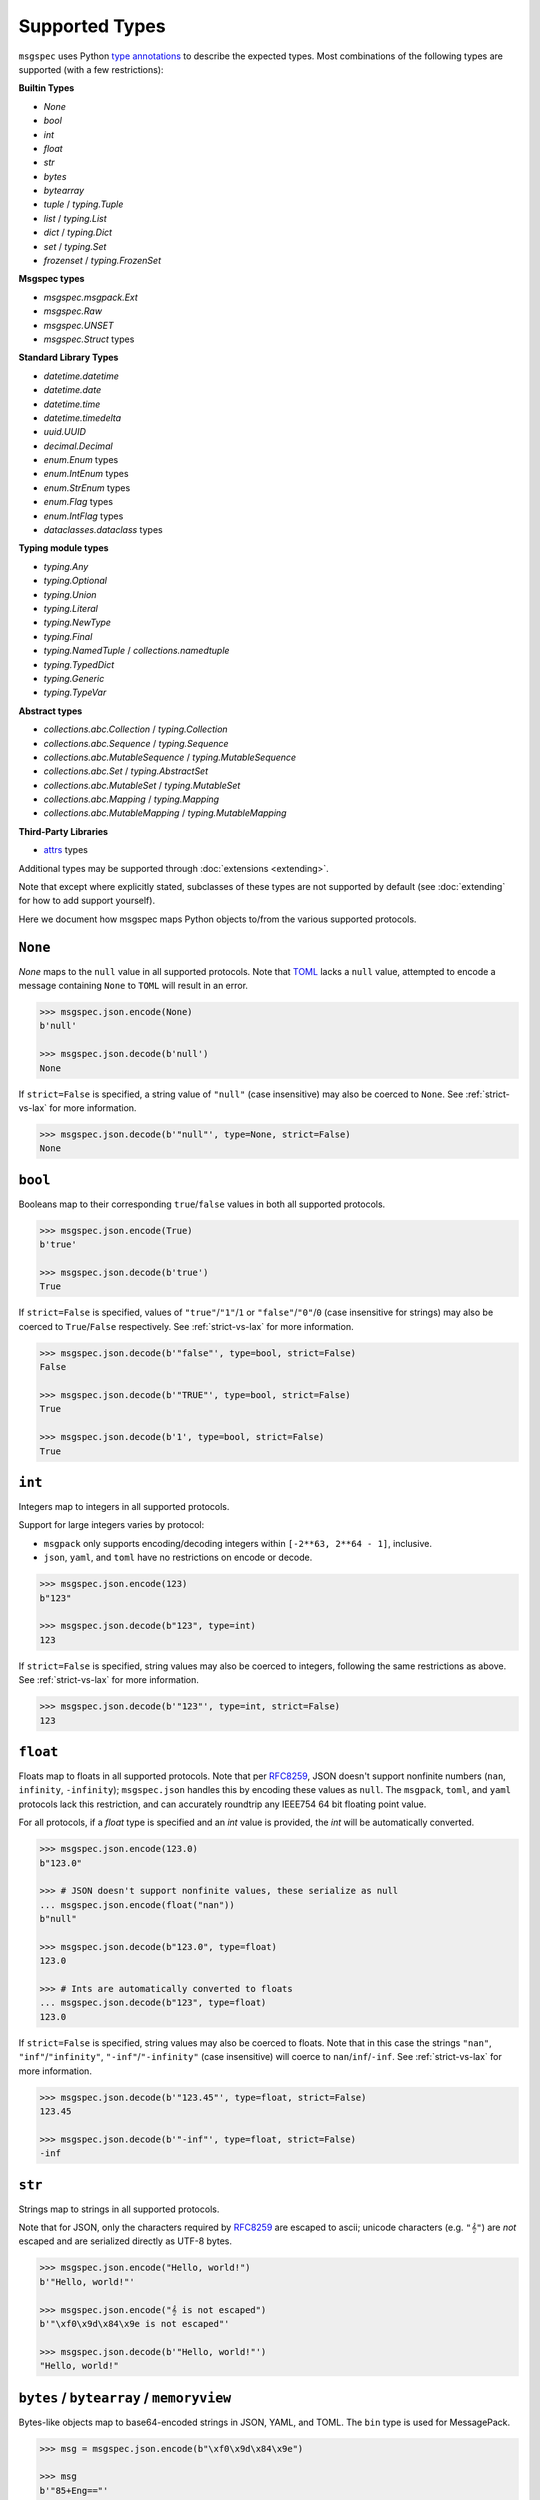 Supported Types
===============

``msgspec`` uses Python `type annotations`_ to describe the expected types.
Most combinations of the following types are supported (with a few restrictions):

**Builtin Types**

- `None`
- `bool`
- `int`
- `float`
- `str`
- `bytes`
- `bytearray`
- `tuple` / `typing.Tuple`
- `list` / `typing.List`
- `dict` / `typing.Dict`
- `set` / `typing.Set`
- `frozenset` / `typing.FrozenSet`

**Msgspec types**

- `msgspec.msgpack.Ext`
- `msgspec.Raw`
- `msgspec.UNSET`
- `msgspec.Struct` types

**Standard Library Types**

- `datetime.datetime`
- `datetime.date`
- `datetime.time`
- `datetime.timedelta`
- `uuid.UUID`
- `decimal.Decimal`
- `enum.Enum` types
- `enum.IntEnum` types
- `enum.StrEnum` types
- `enum.Flag` types
- `enum.IntFlag` types
- `dataclasses.dataclass` types

**Typing module types**

- `typing.Any`
- `typing.Optional`
- `typing.Union`
- `typing.Literal`
- `typing.NewType`
- `typing.Final`
- `typing.NamedTuple` / `collections.namedtuple`
- `typing.TypedDict`
- `typing.Generic`
- `typing.TypeVar`

**Abstract types**

- `collections.abc.Collection` / `typing.Collection`
- `collections.abc.Sequence` / `typing.Sequence`
- `collections.abc.MutableSequence` / `typing.MutableSequence`
- `collections.abc.Set` / `typing.AbstractSet`
- `collections.abc.MutableSet` / `typing.MutableSet`
- `collections.abc.Mapping` / `typing.Mapping`
- `collections.abc.MutableMapping` / `typing.MutableMapping`

**Third-Party Libraries**

- attrs_ types

Additional types may be supported through :doc:`extensions <extending>`.

Note that except where explicitly stated, subclasses of these types are not
supported by default (see :doc:`extending` for how to add support yourself).

Here we document how msgspec maps Python objects to/from the various supported
protocols.

``None``
--------

`None` maps to the ``null`` value in all supported protocols. Note that TOML_
lacks a ``null`` value, attempted to encode a message containing ``None`` to
``TOML`` will result in an error.

.. code-block:: python

    >>> msgspec.json.encode(None)
    b'null'

    >>> msgspec.json.decode(b'null')
    None

If ``strict=False`` is specified, a string value of ``"null"`` (case
insensitive) may also be coerced to ``None``. See :ref:`strict-vs-lax` for more
information.

.. code-block:: python

   >>> msgspec.json.decode(b'"null"', type=None, strict=False)
   None

``bool``
--------

Booleans map to their corresponding ``true``/``false`` values in both all
supported protocols.

.. code-block:: python

    >>> msgspec.json.encode(True)
    b'true'

    >>> msgspec.json.decode(b'true')
    True

If ``strict=False`` is specified, values of ``"true"``/``"1"``/``1`` or
``"false"``/``"0"``/``0`` (case insensitive for strings) may also be coerced to
``True``/``False`` respectively. See :ref:`strict-vs-lax` for more information.

.. code-block:: python

   >>> msgspec.json.decode(b'"false"', type=bool, strict=False)
   False

   >>> msgspec.json.decode(b'"TRUE"', type=bool, strict=False)
   True

   >>> msgspec.json.decode(b'1', type=bool, strict=False)
   True

``int``
-------

Integers map to integers in all supported protocols.

Support for large integers varies by protocol:

- ``msgpack`` only supports encoding/decoding integers within
  ``[-2**63, 2**64 - 1]``, inclusive.
- ``json``, ``yaml``, and ``toml`` have no restrictions on encode or decode.

.. code-block:: python

    >>> msgspec.json.encode(123)
    b"123"

    >>> msgspec.json.decode(b"123", type=int)
    123

If ``strict=False`` is specified, string values may also be coerced to
integers, following the same restrictions as above. See :ref:`strict-vs-lax`
for more information.

.. code-block:: python

   >>> msgspec.json.decode(b'"123"', type=int, strict=False)
   123


``float``
---------

Floats map to floats in all supported protocols. Note that per RFC8259_, JSON
doesn't support nonfinite numbers (``nan``, ``infinity``, ``-infinity``);
``msgspec.json`` handles this by encoding these values as ``null``. The
``msgpack``, ``toml``, and ``yaml`` protocols lack this restriction, and can
accurately roundtrip any IEEE754 64 bit floating point value.

For all protocols, if a `float` type is specified and an `int` value is
provided, the `int` will be automatically converted.

.. code-block:: python

    >>> msgspec.json.encode(123.0)
    b"123.0"

    >>> # JSON doesn't support nonfinite values, these serialize as null
    ... msgspec.json.encode(float("nan"))
    b"null"

    >>> msgspec.json.decode(b"123.0", type=float)
    123.0

    >>> # Ints are automatically converted to floats
    ... msgspec.json.decode(b"123", type=float)
    123.0

If ``strict=False`` is specified, string values may also be coerced to floats.
Note that in this case the strings ``"nan"``, ``"inf"``/``"infinity"``,
``"-inf"``/``"-infinity"`` (case insensitive) will coerce to
``nan``/``inf``/``-inf``. See :ref:`strict-vs-lax` for more information.

.. code-block:: python

   >>> msgspec.json.decode(b'"123.45"', type=float, strict=False)
   123.45

   >>> msgspec.json.decode(b'"-inf"', type=float, strict=False)
   -inf

``str``
-------

Strings map to strings in all supported protocols.

Note that for JSON, only the characters required by RFC8259_ are escaped to
ascii; unicode characters (e.g. ``"𝄞"``) are *not* escaped and are serialized
directly as UTF-8 bytes.

.. code-block:: python

    >>> msgspec.json.encode("Hello, world!")
    b'"Hello, world!"'

    >>> msgspec.json.encode("𝄞 is not escaped")
    b'"\xf0\x9d\x84\x9e is not escaped"'

    >>> msgspec.json.decode(b'"Hello, world!"')
    "Hello, world!"

``bytes`` / ``bytearray`` / ``memoryview``
------------------------------------------

Bytes-like objects map to base64-encoded strings in JSON, YAML, and TOML. The
``bin`` type is used for MessagePack.

.. code-block:: python

    >>> msg = msgspec.json.encode(b"\xf0\x9d\x84\x9e")

    >>> msg
    b'"85+Eng=="'

    >>> msgspec.json.decode(msg, type=bytes)
    b'\xf0\x9d\x84\x9e'

    >>> msgspec.json.decode(msg, type=bytearray)
    bytearray(b'\xf0\x9d\x84\x9e')

``datetime``
------------

The encoding used for `datetime.datetime` objects depends on both the
protocol and whether these objects are timezone-aware_ or timezone-naive:

- **JSON**: Timezone-aware datetimes are encoded as RFC3339_ compatible
  strings. Timezone-naive datetimes are encoded the same, but lack the timezone
  component (making them not strictly RFC3339_ compatible, but still ISO8601_
  compatible).

- **MessagePack**: Timezone-aware datetimes are encoded using the `timestamp
  extension`. Timezone-naive datetimes are encoded the same, but lack the
  timezone component (making them not strictly RFC3339_ compatible, but still
  ISO8601_ compatible). During decoding, both string and timestamp-extension
  values are supported for flexibility.

- **YAML**: Datetimes are encoded using YAML's native datetime type. Both
  timezone-aware and timezone-naive datetimes are supported.

- **TOML**: Datetimes are encoded using TOML's native datetime type. Both
  timezone-aware and timezone-naive datetimes are supported.

Note that you can require a `datetime.datetime` object to be timezone-aware or
timezone-naive by specifying a ``tz`` constraint (see
:ref:`datetime-constraints` for more information).

.. code-block:: python

    >>> import datetime

    >>> tz = datetime.timezone(datetime.timedelta(hours=6))

    >>> tz_aware = datetime.datetime(2021, 4, 2, 18, 18, 10, 123, tzinfo=tz)

    >>> msg = msgspec.json.encode(tz_aware)

    >>> msg
    b'"2021-04-02T18:18:10.000123+06:00"'

    >>> msgspec.json.decode(msg, type=datetime.datetime)
    datetime.datetime(2021, 4, 2, 18, 18, 10, 123, tzinfo=datetime.timezone(datetime.timedelta(seconds=21600)))

    >>> tz_naive = datetime.datetime(2021, 4, 2, 18, 18, 10, 123)

    >>> msg = msgspec.json.encode(tz_naive)

    >>> msg
    b'"2021-04-02T18:18:10.000123"'

    >>> msgspec.json.decode(msg, type=datetime.datetime)
    datetime.datetime(2021, 4, 2, 18, 18, 10, 123)

    >>> msgspec.json.decode(b'"oops"', type=datetime.datetime)
    Traceback (most recent call last):
      File "<stdin>", line 1, in <module>
    msgspec.ValidationError: Invalid RFC3339 encoded datetime


Additionally, if ``strict=False`` is specified, all protocols will decode ints,
floats, or strings containing ints/floats as timezone-aware datetimes,
interpreting the value as seconds since the epoch in UTC (a `Unix Timestamp
<https://en.wikipedia.org/wiki/Unix_time>`__). See :ref:`strict-vs-lax` for
more information.

.. code-block:: python

    >>> msgspec.json.decode(b"1617405490.000123", type=datetime.datetime)
    Traceback (most recent call last):
      File "<stdin>", line 1, in <module>
    msgspec.ValidationError: Expected `datetime`, got `float`

    >>> msgspec.json.decode(b"1617405490.000123", type=datetime.datetime, strict=False)
    datetime.datetime(2021, 4, 2, 18, 18, 10, 123, tzinfo=datetime.timezone.utc)

``date``
--------

`datetime.date` values map to:

- **JSON**: RFC3339_ encoded strings
- **MessagePack**: RFC3339_ encoded strings
- **YAML**: YAML's native date type
- **TOML** TOML's native date type

.. code-block:: python

    >>> import datetime

    >>> date = datetime.date(2021, 4, 2)

    >>> msg = msgspec.json.encode(date)

    >>> msg
    b'"2021-04-02"'

    >>> msgspec.json.decode(msg, type=datetime.date)
    datetime.date(2021, 4, 2)

    >>> msgspec.json.decode(b'"oops"', type=datetime.date)
    Traceback (most recent call last):
      File "<stdin>", line 1, in <module>
    msgspec.ValidationError: Invalid RFC3339 encoded date

``time``
--------

The encoding used for `datetime.time` objects is dependent on both the protocol
and whether these objects are timezone-aware_ or timezone-naive:

- **JSON**, **MessagePack**, and **YAML**: Timezone-aware times are encoded as
  RFC3339_ compatible strings. Timezone-naive times are encoded the same, but
  lack the timezone component (making them not strictly RFC3339_ compatible,
  but still ISO8601_ compatible).

- **TOML**: Timezone-naive times are encoded using TOML's native time type.
  Timezone-aware times aren't supported.

Note that you can require a `datetime.time` object to be timezone-aware or
timezone-naive by specifying a ``tz`` constraint (see
:ref:`datetime-constraints` for more information).

.. code-block:: python

    >>> import datetime

    >>> tz = datetime.timezone(datetime.timedelta(hours=6))

    >>> tz_aware = datetime.time(18, 18, 10, 123, tzinfo=tz)

    >>> msg = msgspec.json.encode(tz_aware)

    >>> msg
    b'"18:18:10.000123+06:00"'

    >>> msgspec.json.decode(msg, type=datetime.time)
    datetime.time(18, 18, 10, 123, tzinfo=datetime.timezone(datetime.timedelta(seconds=21600)))

    >>> tz_naive = datetime.time(18, 18, 10, 123)

    >>> msg = msgspec.json.encode(tz_naive)

    >>> msg
    b'"18:18:10.000123"'

    >>> msgspec.json.decode(msg, type=datetime.time)
    datetime.time(18, 18, 10, 123)

    >>> msgspec.json.decode(b'"oops"', type=datetime.time)
    Traceback (most recent call last):
      File "<stdin>", line 1, in <module>
    msgspec.ValidationError: Invalid RFC3339 encoded time

``timedelta``
-------------

`datetime.timedelta` values map to extended `ISO 8601 duration strings`_ in all
protocols.

The format as described in the ISO specification is fairly lax and a bit
underspecified, leading most real-world implementations to implement a stricter
subset.

The duration format used here is as follows:

.. code-block:: text

   [+/-]P[#D][T[#H][#M][#S]]

- The format starts with an optional sign (``-`` or ``+``). If negative, the
  whole duration is negated.

- The letter ``P`` follows (case insensitive)

- There are then four segments, each consisting of a number and unit. The units
  are ``D``, ``H``, ``M``, ``S`` (case insensitive) for days, hours, minutes,
  and seconds respectively. These segments must occur in this order.

  - If a segment would have a 0 value it may be omitted, with the caveat that at
    least one segment must be present.

  - If a time (hour, minute, or second) segment is present then the letter ``T``
    (case insensitive) must precede the first time segment. Likewise if a ``T``
    is present, there must be at least 1 segment after the ``T``.

  - Each segment is composed of 1 or more digits, followed by the unit. Leading
    0s are accepted. The *final* segment may include a decimal component if
    needed.

A few examples:

.. code-block:: python

   "P0D"                # 0 days
   "P1D"                # 1 Day
   "PT1H30S"            # 1 Hour and 30 minutes
   "PT1.5H"             # 1 Hour and 30 minutes
   "-PT1M30S"           # -90 seconds
   "PT1H30M25.5S"       # 1 Hour, 30 minutes, and 25.5 seconds

While msgspec will decode duration strings making use of the ``H`` (hour) or
``M`` (minute) units, durations encoded by msgspec will only consist of ``D``
(day) and ``S`` (second) segments.

The implementation in ``msgspec`` is compatible with the ones in:

- Java's ``time.Duration.parse`` (`docs <https://docs.oracle.com/en/java/javase/17/docs/api/java.base/java/time/Duration.html#parse(java.lang.CharSequence)>`__)
- Javascript's proposed ``Temporal.Duration`` standard API (`docs <https://tc39.es/proposal-temporal/docs/duration.html>`__)
- Python libraries like pendulum_ or pydantic_.

Duration strings produced by msgspec should be interchangeable with these
libraries, as well as similar ones in other language ecosystems.

.. code-block:: python

    >>> from datetime import timedelta

    >>> msgspec.json.encode(timedelta(seconds=123))
    b'"PT123S"'

    >>> msgspec.json.encode(timedelta(days=1, seconds=30, microseconds=123))
    b'"P1DT30.000123S"'

    >>> msgspec.json.decode(b'"PT123S"', type=timedelta)
    datetime.timedelta(seconds=123)

    >>> msgspec.json.decode(b'"PT1.5M"', type=timedelta)
    datetime.timedelta(seconds=90)

    >>> msgspec.json.decode(b'"oops"', type=datetime.timedelta)
    Traceback (most recent call last):
      File "<stdin>", line 1, in <module>
    msgspec.ValidationError: Invalid ISO8601 duration

Additionally, if ``strict=False`` is specified, all protocols will decode ints,
floats, or strings containing ints/floats as timedeltas, interpreting the value
as total seconds. See :ref:`strict-vs-lax` for more information.

.. code-block:: python

    >>> msgspec.json.decode(b"123.4", type=datetime.timedelta)
    Traceback (most recent call last):
      File "<stdin>", line 1, in <module>
    msgspec.ValidationError: Expected `duration`, got `float`

    >>> msgspec.json.decode(b"123.4", type=datetime.timedelta, strict=False)
    datetime.timedelta(seconds=123, microseconds=400000)

``uuid``
--------

`uuid.UUID` values are serialized as RFC4122_ encoded canonical strings in all
protocols by default. Subclasses of `uuid.UUID` are also supported for encoding
only.

.. code-block:: python

    >>> import uuid

    >>> u = uuid.UUID("c4524ac0-e81e-4aa8-a595-0aec605a659a")

    >>> msgspec.json.encode(u)
    b'"c4524ac0-e81e-4aa8-a595-0aec605a659a"'

    >>> msgspec.json.decode(b'"c4524ac0-e81e-4aa8-a595-0aec605a659a"', type=uuid.UUID)
    UUID('c4524ac0-e81e-4aa8-a595-0aec605a659a')

    >>> msgspec.json.decode(b'"oops"', type=uuid.UUID)
    Traceback (most recent call last):
        File "<stdin>", line 1, in <module>
    msgspec.ValidationError: Invalid UUID

Alternative formats are also supported by the JSON and MessagePack encoders.
The format may be selected by passing it to ``uuid_format`` when creating an
``Encoder``. The following options are supported:

- ``canonical``: UUIDs are encoded as RFC4122_ canonical strings (same as
  ``str(uuid)``). This is the default.
- ``hex``: UUIDs are encoded as RFC4122_ hex strings (same as ``uuid.hex``).
- ``bytes``: UUIDs are encoded as binary values of the uuid's big-endian
  128-bit integer representation (same as ``uuid.bytes``). This is only supported
  by the MessagePack encoder.

When decoding, any of the above formats are accepted.

.. code-block:: python

    >>> enc = msgspec.json.Encoder(uuid_format="hex")

    >>> uuid_hex = enc.encode(u)

    >>> uuid_hex
    b'"c4524ac0e81e4aa8a5950aec605a659a"'

    >>> msgspec.json.decode(uuid_hex, type=uuid.UUID)
    UUID('c4524ac0-e81e-4aa8-a595-0aec605a659a')

    >>> enc = msgspec.msgpack.Encoder(uuid_format="bytes")

    >>> uuid_bytes = enc.encode(u)

    >>> msgspec.msgpack.decode(uuid_bytes, type=uuid.UUID)
    UUID('c4524ac0-e81e-4aa8-a595-0aec605a659a')


``decimal``
-----------

`decimal.Decimal` values are encoded as their string representation in all
protocols by default. This ensures no precision loss during serialization, as
would happen with a float representation.

.. code-block:: python

    >>> import decimal

    >>> x = decimal.Decimal("1.2345")

    >>> msg = msgspec.json.encode(x)

    >>> msg
    b'"1.2345"'

    >>> msgspec.json.decode(msg, type=decimal.Decimal)
    Decimal('1.2345')

    >>> msgspec.json.decode(b'"oops"', type=decimal.Decimal)
    Traceback (most recent call last):
        File "<stdin>", line 1, in <module>
    msgspec.ValidationError: Invalid decimal string

For JSON and MessagePack you may instead encode decimal values the same as
numbers by creating a ``Encoder`` and specifying ``decimal_format='number'``.

.. code-block:: python

    >>> encoder = msgspec.json.Encoder(decimal_format="number")

    >>> encoder.encode(x)
    b'1.2345'

This setting is not yet supported for YAML or TOML - if this option is
important for you please `open an issue`_.

All protocols will also decode `decimal.Decimal` values from ``int`` or
``float`` inputs. For JSON the value is parsed directly from the serialized
bytes, avoiding any precision loss:

.. code-block:: python

   >>> msgspec.json.decode(b"1.3", type=decimal.Decimal)
   Decimal('1.3')

   >>> msgspec.json.decode(b"1.300", type=decimal.Decimal)
   Decimal('1.300')

   >>> msgspec.json.decode(b"0.1234567891234567811", type=decimal.Decimal)
   Decimal('0.1234567891234567811')

Other protocols will coerce float inputs to the shortest decimal value that
roundtrips back to the corresponding IEEE754 float representation (this is
effectively equivalent to ``decimal.Decimal(str(float_val))``). This may result
in precision loss for some inputs! In general we recommend avoiding parsing
`decimal.Decimal` values from anything but strings.

.. code-block:: python

   >>> msgspec.yaml.decode(b"1.3", type=decimal.Decimal)
   Decimal('1.3')

   >>> msgspec.yaml.decode(b"1.300", type=decimal.Decimal)  # trailing 0s truncated!
   Decimal('1.3')

   >>> msgspec.yaml.decode(b"0.1234567891234567811", type=decimal.Decimal)  # precision loss!
   Decimal('0.12345678912345678')


``list`` / ``tuple`` / ``set`` / ``frozenset``
----------------------------------------------

`list`, `tuple`, `set`, and `frozenset` objects map to arrays in all protocols.
An error is raised if the elements don't match the specified element type (if
provided).

Subclasses of these types are also supported for encoding only. To decode into
a ``list`` subclass you'll need to implement a ``dec_hook`` (see
:doc:`extending`).

.. code-block:: python

    >>> msgspec.json.encode([1, 2, 3])
    b'[1,2,3]'

    >>> msgspec.json.encode({1, 2, 3})
    b'[1,2,3]'

    >>> msgspec.json.decode(b'[1,2,3]', type=set)
    {1, 2, 3}

    >>> from typing import Set

    >>> # Decode as a set of ints
    ... msgspec.json.decode(b'[1, 2, 3]', type=Set[int])
    {1, 2, 3}

    >>> # Oops, all elements should be ints
    ... msgspec.json.decode(b'[1, 2, "oops"]', type=Set[int])
    Traceback (most recent call last):
      File "<stdin>", line 1, in <module>
    msgspec.ValidationError: Expected `int`, got `str` - at `$[2]`

``NamedTuple``
--------------

`typing.NamedTuple` types map to arrays in all protocols.  An error is raised
during decoding if the type doesn't match or if any required fields are
missing.

Note that ``msgspec`` supports both `typing.NamedTuple` and
`collections.namedtuple`, although the latter lacks a way to specify field
types.

When possible we recommend using `msgspec.Struct` (possibly with
``array_like=True`` and ``frozen=True``) instead of ``NamedTuple`` for
specifying schemas - :doc:`structs` are faster, more ergonomic, and support
additional features.  Still, you may want to use a ``NamedTuple`` if you're
already using them elsewhere, or if you have downstream code that requires a
``tuple`` instead of an object.

.. code-block:: python

    >>> from typing import NamedTuple

    >>> class Person(NamedTuple):
    ...     name: str
    ...     age: int

    >>> ben = Person("ben", 25)

    >>> msg = msgspec.json.encode(ben)

    >>> msgspec.json.decode(msg, type=Person)
    Person(name='ben', age=25)

    >>> wrong_type = b'["chad", "twenty"]'

    >>> msgspec.json.decode(wrong_type, type=Person)
    Traceback (most recent call last):
      File "<stdin>", line 1, in <module>
    msgspec.ValidationError: Expected `int`, got `str` - at `$[1]`

Other types that duck-type as ``NamedTuple`` (for example
`edgedb NamedTuples <https://www.edgedb.com/docs/clients/python/api/types#named-tuples>`__)
are also supported.

.. code-block:: python

    >>> import edgedb

    >>> client = edgedb.create_client()

    >>> alice = client.query_single(
    ...     "SELECT (name := 'Alice', dob := <cal::local_date>'1984-03-01')"
    ... )

    >>> alice
    (name := 'Alice', dob := datetime.date(1984, 3, 1))

    >>> msgspec.json.encode(alice)
    b'["Alice","1984-03-01"]'

``dict``
--------

Dicts encode/decode as objects/maps in all protocols.

Dict subclasses (`collections.OrderedDict`, for example) are also supported for
encoding only. To decode into a ``dict`` subclass you'll need to implement a
``dec_hook`` (see :doc:`extending`).

JSON and TOML only support key types that encode as strings or numbers (for
example `str`, `int`, `float`, `enum.Enum`, `datetime.datetime`, `uuid.UUID`,
...). MessagePack and YAML support any hashable for the key type.

An error is raised during decoding if the keys or values don't match their
respective types (if specified).

.. code-block:: python

    >>> msgspec.json.encode({"x": 1, "y": 2})
    b'{"x":1,"y":2}'

    >>> from typing import Dict

    >>> # Decode as a Dict of str -> int
    ... msgspec.json.decode(b'{"x":1,"y":2}', type=Dict[str, int])
    {"x": 1, "y": 2}

    >>> # Oops, there's a mistyped value
    ... msgspec.json.decode(b'{"x":1,"y":"oops"}', type=Dict[str, int])
    Traceback (most recent call last):
      File "<stdin>", line 1, in <module>
    msgspec.ValidationError: Expected `int`, got `str` - at `$[...]`

``TypedDict``
-------------

`typing.TypedDict` provides a way to specify different types for different
values in a ``dict``, rather than a single value type (the ``int`` in
``Dict[str, int]``, for example).  At runtime these are just standard
``dict`` types, the ``TypedDict`` type is only there to provide the schema
information during decoding. Note that ``msgspec`` supports both
`typing.TypedDict` and ``typing_extensions.TypedDict`` (a backport).

`typing.TypedDict` types map to objects/maps in all protocols. During decoding,
any extra fields are ignored. An error is raised during decoding if the type
doesn't match or if any required fields are missing.

When possible we recommend using `msgspec.Struct` instead of ``TypedDict`` for
specifying schemas - :doc:`structs` are faster, more ergonomic, and support
additional features. Still, you may want to use a ``TypedDict`` if you're
already using them elsewhere, or if you have downstream code that requires a
``dict`` instead of an object.

.. code-block:: python

    >>> from typing import TypedDict

    >>> class Person(TypedDict):
    ...     name: str
    ...     age: int

    >>> ben = {"name": "ben", "age": 25}

    >>> msg = msgspec.json.encode(ben)

    >>> msgspec.json.decode(msg, type=Person)
    {'name': 'ben', 'age': 25}

    >>> wrong_type = b'{"name": "chad", "age": "twenty"}'

    >>> msgspec.json.decode(wrong_type, type=Person)
    Traceback (most recent call last):
      File "<stdin>", line 1, in <module>
    msgspec.ValidationError: Expected `int`, got `str` - at `$.age`

``dataclasses``
---------------

`dataclasses` map to objects/maps in all protocols.

During decoding, any extra fields are ignored. An error is raised if a field's
type doesn't match or if any required fields are missing.

If a ``__post_init__`` method is defined on the dataclass, it is called after
the object is decoded. Note that `"Init-only parameters"
<https://docs.python.org/3/library/dataclasses.html#init-only-variables>`__
(i.e. ``InitVar`` fields) are _not_ supported.

When possible we recommend using `msgspec.Struct` instead of dataclasses for
specifying schemas - :doc:`structs` are faster, more ergonomic, and support
additional features.

.. code-block:: python

    >>> from dataclasses import dataclass

    >>> @dataclass
    ... class Person:
    ...     name: str
    ...     age: int

    >>> carol = Person(name="carol", age=32)

    >>> msg = msgspec.json.encode(carol)

    >>> msgspec.json.decode(msg, type=Person)
    Person(name='carol', age=32)

    >>> wrong_type = b'{"name": "doug", "age": "thirty"}'

    >>> msgspec.json.decode(wrong_type, type=Person)
    Traceback (most recent call last):
      File "<stdin>", line 1, in <module>
    msgspec.ValidationError: Expected `int`, got `str` - at `$.age`

Other types that duck-type as ``dataclasses`` (for example
`edgedb Objects <https://www.edgedb.com/docs/clients/python/api/types#objects>`__ or
`pydantic dataclasses <https://docs.pydantic.dev/latest/usage/dataclasses/>`__)
are also supported.

.. code-block:: python

    >>> import edgedb

    >>> client = edgedb.create_client()

    >>> alice = client.query_single(
    ...     "SELECT User {name, dob} FILTER .name = <str>$name LIMIT 1",
    ...     name="Alice"
    ... )

    >>> alice
    Object{name := 'Alice', dob := datetime.date(1984, 3, 1)}

    >>> msgspec.json.encode(alice)
    b'{"id":"a6b951cc-2d00-11ee-91aa-b3f17e9898ce","name":"Alice","dob":"1984-03-01"}'

For a more complete example using EdgeDB, see :doc:`examples/edgedb`.

``attrs``
---------

attrs_ types map to objects/maps in all protocols.

During encoding, all attributes without a leading underscore (``"_"``) are
encoded.

During decoding, any extra fields are ignored. An error is raised if a field's
type doesn't match or if any required fields are missing.

If the ``__attrs_pre_init__`` or ``__attrs_post_init__`` methods are defined on
the class, they are called as part of the decoding process. Likewise, if a
class makes use of attrs' `validators
<https://www.attrs.org/en/stable/examples.html#validators>`__, the validators
will be called, and a `msgspec.ValidationError` raised on error. Note that
attrs' `converters
<https://www.attrs.org/en/stable/examples.html#conversion>`__ are not currently
supported.

When possible we recommend using `msgspec.Struct` instead of attrs_ types for
specifying schemas - :doc:`structs` are faster, more ergonomic, and support
additional features.

.. code-block:: python

    >>> from attrs import define

    >>> @define
    ... class Person:
    ...     name: str
    ...     age: int

    >>> carol = Person(name="carol", age=32)

    >>> msg = msgspec.json.encode(carol)

    >>> msgspec.json.decode(msg, type=Person)
    Person(name='carol', age=32)

    >>> wrong_type = b'{"name": "doug", "age": "thirty"}'

    >>> msgspec.json.decode(wrong_type, type=Person)
    Traceback (most recent call last):
      File "<stdin>", line 1, in <module>
    msgspec.ValidationError: Expected `int`, got `str` - at `$.age`

``Struct``
----------

Structs are the preferred way of defining structured data types in ``msgspec``.
You can think of them as similar to dataclasses_/attrs_/pydantic_, but much
faster to create/compare/encode/decode. For more information, see the
:doc:`structs` page.

By default `msgspec.Struct` types map to objects/maps in all protocols. During
decoding, any unknown fields are ignored (this can be disabled, see
:ref:`forbid-unknown-fields`), and any missing optional fields have their
default values applied. An error is raised during decoding if the type doesn't
match or if any required fields are missing.

.. code-block:: python

    >>> from typing import Set, Optional

    >>> class User(msgspec.Struct):
    ...     name: str
    ...     groups: Set[str] = set()
    ...     email: Optional[str] = None

    >>> alice = User("alice", groups={"admin", "engineering"})

    >>> msgspec.json.encode(alice)
    b'{"name":"alice","groups":["admin","engineering"],"email":null}'

    >>> msg = b"""
    ... {
    ...     "name": "bob",
    ...     "email": "bob@company.com",
    ...     "unknown_field": [1, 2, 3]
    ... }
    ... """

    >>> msgspec.json.decode(msg, type=User)
    User(name='bob', groups=[], email="bob@company.com")

    >>> wrong_type = b"""
    ... {
    ...     "name": "bob",
    ...     "groups": ["engineering", 123]
    ... }
    ... """

    >>> msgspec.json.decode(wrong_type, type=User)
    Traceback (most recent call last):
      File "<stdin>", line 1, in <module>
    msgspec.ValidationError: Expected `str`, got `int` - at `$.groups[1]`

If you pass ``array_like=True`` when defining the struct type, they're instead
treated as array types during encoding/decoding. In this case fields are
serialized in their :ref:`field order <struct-field-ordering>`. This can
further improve performance at the cost of less human readable messaging. Like
``array_like=False`` (the default) structs, extra (trailing) fields are ignored
during decoding, and any missing optional fields have their defaults applied.
Type checking also still applies.

.. code-block:: python

    >>> from typing import Set, Optional

    >>> class User(msgspec.Struct, array_like=True):
    ...     name: str
    ...     groups: Set[str] = set()
    ...     email: Optional[str] = None

    >>> alice = User("alice", groups={"admin", "engineering"})

    >>> msgspec.json.encode(alice)
    b'["alice",["admin","engineering"],null]'

    >>> msgspec.json.decode(b'["bob"]', type=User)
    User(name="bob", groups=[], email=None)

    >>> msgspec.json.decode(b'["carol", ["admin"], null, ["extra", "field"]]', type=User)
    User(name="carol", groups=["admin"], email=None)

    >>> msgspec.json.decode(b'["david", ["finance", 123]]')
    Traceback (most recent call last):
      File "<stdin>", line 1, in <module>
    msgspec.ValidationError: Expected `str`, got `int` - at `$[1][1]`

.. _unset-type:

``UNSET``
---------

`msgspec.UNSET` is a singleton object used to indicate that a field has no set
value. This is useful for cases where you need to differentiate between a
message where a field is missing and a message where the field is explicitly
``None``.

.. code-block:: python

    >>> from msgspec import Struct, UnsetType, UNSET, json

    >>> class Example(Struct):
    ...     x: int
    ...     y: int | None | UnsetType = UNSET  # a field, defaulting to UNSET

During encoding, any field containing ``UNSET`` is omitted from the message.

.. code-block:: python

    >>> json.encode(Example(1))  # y is UNSET
    b'{"x":1}'

    >>> json.encode(Example(1, UNSET))  # y is UNSET
    b'{"x":1}'

    >>> json.encode(Example(1, None))  # y is None
    b'{"x":1,"y":null}'

    >>> json.encode(Example(1, 2))  # y is 2
    b'{"x":1,"y":2}'

During decoding, if a field isn't explicitly set in the message, the default
value of ``UNSET`` will be set instead. This lets downstream consumers
determine whether a field was left unset, or explicitly set to ``None``

.. code-block:: python

    >>> json.decode(b'{"x": 1}', type=Example)  # y defaults to UNSET
    Example(x=1, y=UNSET)

    >>> json.decode(b'{"x": 1, "y": null}', type=Example)  # y is None
    Example(x=1, y=None)

    >>> json.decode(b'{"x": 1, "y": 2}', type=Example)  # y is 2
    Example(x=1, y=2)

``UNSET`` fields are supported for `msgspec.Struct`, `dataclasses`, and attrs_
types. It is an error to use `msgspec.UNSET` or `msgspec.UnsetType` anywhere
other than a field for one of these types.

``Enum`` / ``IntEnum`` / ``StrEnum``
------------------------------------

Enum types (`enum.Enum`, `enum.IntEnum`, `enum.StrEnum`, ...) encode as their
member *values* in all protocols. Only enums composed of all string or all
integer values are supported. An error is raised during decoding if the value
isn't the proper type, or doesn't match any valid member.

.. code-block:: python

    >>> import enum

    >>> class Fruit(enum.Enum):
    ...     APPLE = "apple"
    ...     BANANA = "banana"

    >>> msgspec.json.encode(Fruit.APPLE)
    b'"apple"'

    >>> msgspec.json.decode(b'"apple"', type=Fruit)
    <Fruit.APPLE: 'apple'>

    >>> msgspec.json.decode(b'"grape"', type=Fruit)
    Traceback (most recent call last):
      File "<stdin>", line 1, in <module>
    msgspec.ValidationError: Invalid enum value 'grape'

    >>> class JobState(enum.IntEnum):
    ...     CREATED = 0
    ...     RUNNING = 1
    ...     SUCCEEDED = 2
    ...     FAILED = 3

    >>> msgspec.json.encode(JobState.RUNNING)
    b'1'

    >>> msgspec.json.decode(b'2', type=JobState)
    <JobState.SUCCEEDED: 2>

    >>> msgspec.json.decode(b'4', type=JobState)
    Traceback (most recent call last):
      File "<stdin>", line 1, in <module>
    msgspec.ValidationError: Invalid enum value 4

If the enum type includes a ``_missing_`` method (`docs
<https://docs.python.org/3/library/enum.html#enum.Enum._missing_>`__), this
method will be called to handle any missing values. It should return a valid
enum member, or ``None`` if the value is invalid. One potential use case of
this is supporting case-insensitive enums:

.. code-block:: python

    >>> import enum

    >>> class Fruit(enum.Enum):
    ...     APPLE = "apple"
    ...     BANANA = "banana"
    ...
    ...     @classmethod
    ...     def _missing_(cls, name):
    ...         """Called to handle missing enum values"""
    ...         # Normalize value to lowercase
    ...         value = name.lower()
    ...         # Return valid enum value, or None if invalid
    ...         return cls._value2member_map_.get(value)

    >>> msgspec.json.decode(b'"apple"', type=Fruit)
    <Fruit.APPLE: "apple">

    >>> msgspec.json.decode(b'"ApPlE"', type=Fruit)
    <Fruit.APPLE: "apple">

    >>> msgspec.json.decode(b'"grape"', type=Fruit)
    Traceback (most recent call last):
      File "<stdin>", line 1, in <module>
    msgspec.ValidationError: Invalid enum value 'grape'

``Literal``
-----------

`typing.Literal` types can be used to ensure that a decoded object is within a
set of valid values. An `enum.Enum` or `enum.IntEnum` can be used for the same
purpose, but with a `typing.Literal` the decoded values are literal `int` or
`str` instances rather than `enum` objects.

A literal can be composed of any of the following objects:

- `None`
- `int` values
- `str` values
- Nested `typing.Literal` types

An error is raised during decoding if the value isn't in the set of valid
values, or doesn't match any of their component types.

.. code-block:: python

    >>> from typing import Literal

    >>> msgspec.json.decode(b'1', type=Literal[1, 2, 3])
    1

    >>> msgspec.json.decode(b'"one"', type=Literal["one", "two", "three"])
    'one'

    >>> msgspec.json.decode(b'4', type=Literal[1, 2, 3])
    Traceback (most recent call last):
      File "<stdin>", line 1, in <module>
    msgspec.ValidationError: Invalid enum value 4

    >>> msgspec.json.decode(b'"bad"', type=Literal[1, 2, 3])
    Traceback (most recent call last):
      File "<stdin>", line 1, in <module>
    msgspec.ValidationError: Expected `int`, got `str`

``NewType``
-----------

`typing.NewType` types are treated identically to their base type. Their
support here is purely to aid static analysis tools like mypy_ or pyright_.

.. code-block:: python

    >>> from typing import NewType

    >>> UserId = NewType("UserId", int)

    >>> msgspec.json.encode(UserId(1234))
    b'1234'

    >>> msgspec.json.decode(b'1234', type=UserId)
    1234

    >>> msgspec.json.decode(b'"oops"', type=UserId)
    Traceback (most recent call last):
      File "<stdin>", line 1, in <module>
    msgspec.ValidationError: Expected `int`, got `str`

Generic Types
-------------

``msgspec`` supports generic types, including `user-defined generic types`_
based on any of the following types:

- `msgspec.Struct`
- `dataclasses`
- `attrs`
- `typing.TypedDict`
- `typing.NamedTuple`

Generic types may be useful for reusing common message structures.

To define a generic type:

- Define one or more type variables (`typing.TypeVar`) to parametrize your type with.
- Add `typing.Generic` as a base class when defining your type, parametrizing
  it by the relevant type variables.
- When annotating the field types, use the relevant type variables instead of
  "concrete" types anywhere you want to be generic.

For example, here we define a generic ``Paginated`` struct type for storing
extra pagination information in an API response.

.. code-block:: python

    import msgspec
    from typing import Generic, TypeVar

    # A type variable for the item type
    T = TypeVar("T")

    class Paginated(msgspec.Struct, Generic[T]):
        """A generic paginated API wrapper, parametrized by the item type."""
        page: int        # The current page number
        per_page: int    # Number of items per page
        total: int       # The total number of items found
        items: list[T]   # Items returned, up to `per_page` in length

This type is generic over the type of item contained in ``Paginated.items``.
This ``Paginated`` wrapper may then be used to decode a message containing a
specific item type by parametrizing it with that type. When processing a
generic type, the parametrized types are substituted for the type variables.

Here we define a ``User`` type, then use it to decode a paginated API response
containing a list of users:

.. code-block:: python

    class User(msgspec.Struct):
        """A user model"""
        name: str
        groups: list[str] = []

    json_str = """
    {
        "page": 1,
        "per_page": 5,
        "total": 252,
        "items": [
            {"name": "alice", "groups": ["admin"]},
            {"name": "ben"},
            {"name": "carol", "groups": ["engineering"]},
            {"name": "dan", "groups": ["hr"]},
            {"name": "ellen", "groups": ["engineering"]}
        ]
    }
    """

    # Decode a paginated response containing a list of users
    msg = msgspec.json.decode(json_str, type=Paginated[User])
    print(msg)
    #> Paginated(
    #>     page=1, per_page=5, total=252,
    #>     items=[
    #>         User(name='alice', groups=['admin']),
    #>         User(name='ben', groups=[]),
    #>         User(name='carol', groups=['engineering']),
    #>         User(name='dan', groups=['hr']),
    #>         User(name='ellen', groups=['engineering'])
    #>     ]
    #> )

If instead we wanted to decode a paginated response of another type (say
``Team``), we could do this by parametrizing ``Paginated`` with a different
type.

.. code-block:: python

    # Decode a paginated response containing a list of teams
    msgspec.json.decode(some_other_message, type=Paginated[Team])

Any unparametrized type variables will be treated as `typing.Any` when decoding.

.. code-block:: python

    # These are equivalent.
    # The unparametrized version substitutes in `Any` for `T`
    msgspec.json.decode(some_other_message, type=Paginated)
    msgspec.json.decode(some_other_message, type=Paginated[Any])

However, if an unparametrized type variable has a ``bound`` (`docs
<https://peps.python.org/pep-0484/#type-variables-with-an-upper-bound>`__),
then the bound type will be used instead.

.. code-block:: python

    from collections.abc import Sequence
    S = TypeVar("S", bound=Sequence)  # Can be any sequence type

    class Example(msgspec.Struct, Generic[S]):
        value: S

    msg = b'{"value": [1, 2, 3]}'

    # These are equivalent.
    # The unparametrized version substitutes in `Sequence` for `S`
    msgspec.json.decode(some_other_message, type=Example)
    msgspec.json.decode(some_other_message, type=Example[Sequence])

See the official Python docs on `generic types`_ and the `corresponding PEP
<https://peps.python.org/pep-0484/#generics>`__ for more information.

Abstract Types
--------------

``msgspec`` supports several "abstract" types, decoding them as
instances of their most common concrete type.

**Decoded as lists**

- `collections.abc.Collection` / `typing.Collection`
- `collections.abc.Sequence` / `typing.Sequence`
- `collections.abc.MutableSequence` / `typing.MutableSequence`

**Decoded as sets**

- `collections.abc.Set` / `typing.AbstractSet`
- `collections.abc.MutableSet` / `typing.MutableSet`

**Decoded as dicts**

- `collections.abc.Mapping` / `typing.Mapping`
- `collections.abc.MutableMapping` / `typing.MutableMapping`

.. code-block:: python

    >>> from typing import MutableMapping

    >>> msgspec.json.decode(b'{"x": 1}', type=MutableMapping[str, int])
    {"x": 1}

    >>> msgspec.json.decode(b'{"x": "oops"}', type=MutableMapping[str, int])
    Traceback (most recent call last):
      File "<stdin>", line 1, in <module>
    msgspec.ValidationError: Expected `int`, got `str` - at `$[...]`

``Union`` /  ``Optional``
-------------------------

Type unions are supported, with a few restrictions. These restrictions are in
place to remove any ambiguity during decoding - given an encoded value there
must always be a single type in a given `typing.Union` that can decode that
value.

Union restrictions are as follows:

- Unions may contain at most one type that encodes to an integer (`int`,
  `enum.IntEnum`)

- Unions may contain at most one type that encodes to a string (`str`,
  `enum.Enum`, `bytes`, `bytearray`, `datetime.datetime`, `datetime.date`,
  `datetime.time`, `uuid.UUID`, `decimal.Decimal`). Note that this restriction
  is fixable with some work, if this is a feature you need please `open an issue`_.

- Unions may contain at most one type that encodes to an object (`dict`,
  `typing.TypedDict`, dataclasses_, attrs_, `Struct` with ``array_like=False``)

- Unions may contain at most one type that encodes to an array (`list`,
  `tuple`, `set`, `frozenset`, `typing.NamedTuple`, `Struct` with
  ``array_like=True``).

- Unions may contain at most one *untagged* `Struct` type. Unions containing
  multiple struct types are only supported through :ref:`struct-tagged-unions`.

- Unions with custom types are unsupported beyond optionality (i.e.
  ``Optional[CustomType]``)

.. code-block:: python

    >>> from typing import Union, List

    >>> # A decoder expecting either an int, a str, or a list of strings
    ... decoder = msgspec.json.Decoder(Union[int, str, List[str]])

    >>> decoder.decode(b'1')
    1

    >>> decoder.decode(b'"two"')
    "two"

    >>> decoder.decode(b'["three", "four"]')
    ["three", "four"]

    >>> decoder.decode(b'false')
    Traceback (most recent call last):
      File "<stdin>", line 1, in <module>
    msgspec.ValidationError: Expected `int | str | array`, got `bool`

``Raw``
-------

`msgspec.Raw` is a buffer-like type containing an already encoded messages.
They have two common uses:

**1. Avoiding unnecessary encoding cost**

Wrapping an already encoded buffer in `msgspec.Raw` lets the encoder avoid
re-encoding the message, instead it will simply be copied to the output buffer.
This can be useful when part of a message already exists in an encoded format
(e.g. reading JSON bytes from a database and returning them as part of a larger
message).

.. code-block:: python

    >>> import msgspec

    >>> # Create a new `Raw` object wrapping a pre-encoded message
    ... fragment = msgspec.Raw(b'{"x": 1, "y": 2}')

    >>> # Compose a larger message containing the pre-encoded fragment
    ... msg = {"a": 1, "b": fragment}

    >>> # During encoding, the raw message is efficiently copied into
    ... # the output buffer, avoiding any extra encoding cost
    ... msgspec.json.encode(msg)
    b'{"a":1,"b":{"x": 1, "y": 2}}'


**2. Delaying decoding of part of a message**

Sometimes the type of a serialized value depends on the value of other fields
in a message. ``msgspec`` provides an optimized version of one common pattern
(:ref:`struct-tagged-unions`), but if you need to do something more complicated
you may find using `msgspec.Raw` useful here.

For example, here we demonstrate how to decode a message where the type of one
field (``point``) depends on the value of another (``dimensions``).

.. code-block:: python

    >>> import msgspec

    >>> from typing import Union

    >>> class Point1D(msgspec.Struct):
    ...     x: int

    >>> class Point2D(msgspec.Struct):
    ...     x: int
    ...     y: int

    >>> class Point3D(msgspec.Struct):
    ...     x: int
    ...     y: int
    ...     z: int

    >>> class Model(msgspec.Struct):
    ...     dimensions: int
    ...     point: msgspec.Raw  # use msgspec.Raw to delay decoding the point field

    >>> def decode_point(msg: bytes) -> Union[Point1D, Point2D, Point3D]:
    ...     """A function for efficiently decoding the `point` field"""
    ...     # First decode the outer `Model` struct. Decoding of the `point`
    ...     # field is delayed, with the composite bytes stored as a `Raw` object
    ...     # on `point`.
    ...     model = msgspec.json.decode(msg, type=Model)
    ...
    ...     # Based on the value of `dimensions`, determine which type to use
    ...     # when decoding the `point` field
    ...     if model.dimensions == 1:
    ...         point_type = Point1D
    ...     elif model.dimensions == 2:
    ...         point_type = Point2D
    ...     elif model.dimensions == 3:
    ...         point_type = Point3D
    ...     else:
    ...         raise ValueError("Too many dimensions!")
    ...
    ...     # Now that we know the type of `point`, we can finish decoding it.
    ...     # Note that `Raw` objects are buffer-like, and can be passed
    ...     # directly to the `decode` method.
    ...     return msgspec.json.decode(model.point, type=point_type)

    >>> decode_point(b'{"dimensions": 2, "point": {"x": 1, "y": 2}}')
    Point2D(x=1, y=2)

    >>> decode_point(b'{"dimensions": 3, "point": {"x": 1, "y": 2, "z": 3}}')
    Point3D(x=1, y=2, z=3)


``Any``
-------

When decoding a message with `Any` type (or no type specified), encoded types
map to Python types in a protocol specific manner.

**JSON**

JSON_ types are decoded to Python types as follows:

- ``null``: `None`
- ``bool``: `bool`
- ``string``: `str`
- ``number``: `int` or `float` [#number_json]_
- ``array``: `list`
- ``object``: `dict`

.. [#number_json] Numbers are decoded as integers if they contain no decimal or
   exponent components (e.g. ``1`` but not ``1.0`` or ``1e10``). All other
   numbers decode as floats.

**MessagePack**

MessagePack_ types are decoded to Python types as follows:

- ``nil``: `None`
- ``bool``: `bool`
- ``int``: `int`
- ``float``: `float`
- ``str``: `str`
- ``bin``: `bytes`
- ``array``: `list` or `tuple` [#tuple]_
- ``map``: `dict`
- ``ext``: `msgspec.msgpack.Ext`, `datetime.datetime`, or a custom type

.. [#tuple] Tuples are only used when the array type must be hashable (e.g.
   keys in a ``dict`` or ``set``). All other array types are deserialized as lists
   by default.

**YAML**

YAML_ types are decoded to Python types as follows:

- ``null``: `None`
- ``bool``: `bool`
- ``string``: `str`
- ``int``: `int`
- ``float``: `float`
- ``array``: `list`
- ``object``: `dict`
- ``timestamp``: `datetime.datetime`
- ``date``: `datetime.date`

**TOML**

TOML_ types are decoded to Python types as follows:

- ``bool``: `bool`
- ``string``: `str`
- ``int``: `int`
- ``float``: `float`
- ``array``: `list`
- ``table``: `dict`
- ``datetime``: `datetime.datetime`
- ``date``: `datetime.date`
- ``time``: `datetime.time`


.. _type annotations: https://docs.python.org/3/library/typing.html
.. _JSON: https://json.org
.. _MessagePack: https://msgpack.org
.. _YAML: https://yaml.org
.. _TOML: https://toml.io
.. _pydantic: https://pydantic-docs.helpmanual.io/
.. _pendulum: https://pendulum.eustace.io/
.. _RFC8259: https://datatracker.ietf.org/doc/html/rfc8259
.. _RFC3339: https://datatracker.ietf.org/doc/html/rfc3339
.. _RFC4122: https://datatracker.ietf.org/doc/html/rfc4122
.. _ISO8601: https://en.wikipedia.org/wiki/ISO_8601
.. _timestamp extension: https://github.com/msgpack/msgpack/blob/master/spec.md#timestamp-extension-type
.. _dataclasses: https://docs.python.org/3/library/dataclasses.html
.. _attrs: https://www.attrs.org/en/stable/index.html
.. _timezone-aware: https://docs.python.org/3/library/datetime.html#aware-and-naive-objects
.. _mypy: https://mypy.readthedocs.io
.. _pyright: https://github.com/microsoft/pyright
.. _generic types:
.. _user-defined generic types: https://docs.python.org/3/library/typing.html#user-defined-generic-types
.. _open an issue: https://github.com/jcrist/msgspec/issues>
.. _ISO 8601 duration strings: https://en.wikipedia.org/wiki/ISO_8601#Durations
